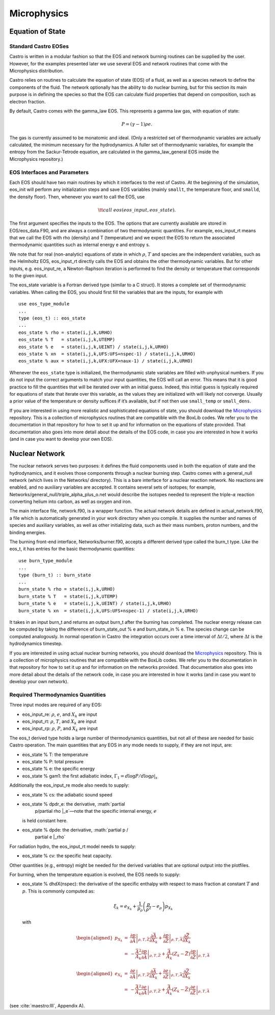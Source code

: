************
Microphysics
************

Equation of State
=================

Standard Castro EOSes
---------------------

Castro is written in a modular fashion so that the EOS and network
burning routines can be supplied by the user. However, for the
examples presented later we use several EOS and network routines
that come with the Microphysics distribution.

Castro relies on routines to calculate the equation of state (EOS)
of a fluid, as well as a species network to define the components of
the fluid. The network optionally has the ability to do nuclear burning,
but for this section its main purpose is in defining the species so that
the EOS can calculate fluid properties that depend on composition, such
as electron fraction.

By default, Castro comes with the gamma_law
EOS. This represents a gamma law gas, with equation of state:

.. math:: P = (\gamma - 1) \rho e.

The gas is currently assumed to be monatomic and ideal. (Only a
restricted set of thermodynamic variables are actually calculated,
the minimum necessary for the hydrodynamics. A fuller set of
thermodynamic variables, for example the entropy from the
Sackur-Tetrode equation, are calculated in the gamma_law_general
EOS inside the Microphysics repository.)

EOS Interfaces and Parameters
-----------------------------

Each EOS should have two main routines by which it interfaces to the
rest of Castro. At the beginning of the simulation, eos_init
will perform any initialization steps and save EOS variables (mainly
``smallt``, the temperature floor, and ``smalld``, the
density floor). Then, whenever you want to call the EOS, use

.. math:: {\tt call\ eos (eos\_input, eos\_state)}.

The first argument specifies the inputs to the EOS. The options
that are currently available are stored in
EOS/eos_data.F90, and are always a combination of two
thermodynamic quantities. For example, eos_input_rt means
that we call the EOS with rho (density) and T (temperature)
and we expect the EOS to return the associated thermodynamic
quantities such as internal energy e and entropy s.

We note that for real (non-analytic) equations of state
in which :math:`\rho`, :math:`T` and species are the independent variables, such
as the Helmholtz EOS, eos_input_rt directly calls the EOS
and obtains the other thermodynamic variables. But for other inputs,
e.g. eos_input_re, a Newton-Raphson iteration is performed
to find the density or temperature that corresponds to the given
input.

The eos_state variable is a Fortran derived type (similar to
a C struct). It stores a complete set of thermodynamic
variables. When calling the EOS, you should first fill the variables
that are the inputs, for example with

::

      use eos_type_module
      ...
      type (eos_t) :: eos_state
      ...
      eos_state % rho = state(i,j,k,URHO)
      eos_state % T   = state(i,j,k,UTEMP)
      eos_state % e   = state(i,j,k,UEINT) / state(i,j,k,URHO)
      eos_state % xn  = state(i,j,k,UFS:UFS+nspec-1) / state(i,j,k,URHO)
      eos_state % aux = state(i,j,k,UFX:UFX+naux-1) / state(i,j,k,URHO)

Whenever the ``eos_state`` type is initialized, the
thermodynamic state variables are filled with unphysical numbers. If
you do not input the correct arguments to match your input quantities,
the EOS will call an error. This means that it is good
practice to fill the quantities that will be iterated over with an
initial guess. Indeed, this initial guess is typically required for
equations of state that iterate over this variable, as the values
they are initialized with will likely not
converge. Usually a prior value of the temperature or density suffices
if it’s available, but if not then use ``small_temp`` or
``small_dens``.

If you are interested in using more realistic and sophisticated equations of
state, you should download the `Microphysics <https://github.com/starkiller-astro/Microphysics>`__
repository. This is a collection of microphysics routines that are compatible with the
BoxLib codes. We refer you to the documentation in that repository for how to set it up
and for information on the equations of state provided. That documentation
also goes into more detail about the details of the EOS code, in case you are interested in
how it works (and in case you want to develop your own EOS).

Nuclear Network
===============

The nuclear network serves two purposes: it defines the fluid components used
in both the equation of state and the hydrodynamics, and it evolves those
components through a nuclear burning step. Castro comes with a general_null
network (which lives in the Networks/ directory). This is a bare interface for a
nuclear reaction network. No reactions are enabled, and no auxiliary variables
are accepted. It contains several sets of isotopes; for example,
Networks/general_null/triple_alpha_plus_o.net would describe the
isotopes needed to represent the triple-\ :math:`\alpha` reaction converting
helium into carbon, as well as oxygen and iron.

The main interface file, network.f90, is a wrapper function. The
actual network details are defined in actual_network.f90, a
file which is automatically generated in your work directory when you compile.
It supplies the number and names of species and auxiliary variables, as
well as other initializing data, such as their mass numbers, proton numbers,
and the binding energies.

The burning front-end interface, Networks/burner.f90, accepts a different
derived type called the burn_t type. Like the eos_t, it has entries
for the basic thermodynamic quantities:

::

      use burn_type_module
      ...
      type (burn_t) :: burn_state
      ...
      burn_state % rho = state(i,j,k,URHO)
      burn_state % T   = state(i,j,k,UTEMP)
      burn_state % e   = state(i,j,k,UEINT) / state(i,j,k,URHO)
      burn_state % xn  = state(i,j,k,UFS:UFS+nspec-1) / state(i,j,k,URHO)

It takes in an input burn_t and returns an output burn_t after
the burning has completed. The nuclear energy release can be computed by
taking the difference of burn_state_out % e and
burn_state_in % e. The species change can be computed analogously.
In normal operation in Castro  the integration occurs over a time interval
of :math:`\Delta t/2`, where :math:`\Delta t` is the hydrodynamics timestep.

If you are interested in using actual nuclear burning networks,
you should download the `Microphysics <https://github.com/starkiller-astro/Microphysics>`__
repository. This is a collection of microphysics routines that are compatible with the
BoxLib codes. We refer you to the documentation in that repository for how to set it up
and for information on the networks provided. That documentation
also goes into more detail about the details of the network code, in case you are interested in
how it works (and in case you want to develop your own network).

Required Thermodynamics Quantities
----------------------------------

Three input modes are required of any EOS:

-  eos_input_re: :math:`\rho`, :math:`e`, and :math:`X_k` are input

-  eos_input_rt: :math:`\rho`, :math:`T`, and :math:`X_k` are input

-  eos_input_rp: :math:`\rho`, :math:`P`, and :math:`X_k` are input

The eos_t derived type holds a large number of thermodynamics
quantities, but not all of these are needed for basic
Castro operation. The main quantities that any EOS in any mode needs to
supply, if they are not input, are:

-  eos_state % T: the temperature

-  eos_state % P: total pressure

-  eos_state % e: the specific energy

-  eos_state % gam1: the first adiabatic index,
   :math:`\Gamma_1 = d\log P / d\log \rho |_s`

Additionally the eos_input_re mode also needs to supply:

-  eos_state % cs: the adiabatic sound speed

-  eos_state % dpdr_e: the derivative, :math:`\partial
       p/\partial \rho |_e`—note that the specific internal energy, :math:`e`
   is held constant here.

-  eos_state % dpde: the derivative, :math:`\partial p /
       \partial e |_\rho`

For radiation hydro, the eos_input_rt model needs to supply:

-  eos_state % cv: the specific heat capacity.

Other quantities (e.g., entropy) might be needed for the derived
variables that are optional output into the plotfiles.

For burning, when the temperature equation is evolved, the EOS
needs to supply:

-  eos_state % dhdX(nspec): the derivative of the
   specific enthalpy with respect to mass fraction at constant
   :math:`T` and :math:`p`. This is commonly computed as:

   .. math:: \xi_k = e_{X_k} + \frac{1}{p_\rho} \left (\frac{p}{\rho^2} - e_\rho \right ) p_{X_k}

   with

   .. math::

      \begin{aligned}
      p_{X_k} &=& \left .\frac{\partial p}{\partial \bar{A}} \right |_{\rho, T, \bar{Z}}
                \frac{\partial \bar{A}}{\partial X_k} +
                \left . \frac{\partial p}{\partial \bar{Z}} \right |_{\rho, T, \bar{A}}
                \frac{\partial \bar{Z}}{\partial X_k} \nonumber \\
              &=& -\frac{\bar{A}^2}{A_k}
                \left .\frac{\partial p}{\partial \bar{A}} \right |_{\rho, T, \bar{Z}} +
                \frac{\bar{A}}{A_k} \left (Z_k - \bar{Z} \right )
                \left . \frac{\partial p}{\partial \bar{Z}} \right |_{\rho, T, \bar{A}}
      \end{aligned}

   .. math::

      \begin{aligned}
      e_{X_k} &=& \left . \frac{\partial e }{\partial \bar{A}} \right |_{\rho, T, \bar{Z}}
              \frac{\partial \bar{A}}{\partial X_k} +
              \left .\frac{\partial e}{\partial \bar{Z}} \right |_{\rho, T, \bar{A}}
              \frac{\partial \bar{Z}}{\partial X_k} \nonumber \\
              &=& -\frac{\bar{A}^2}{A_k}
              \left . \frac{\partial e }{\partial \bar{A}} \right |_{\rho, T, \bar{Z}} +
              \frac{\bar{A}}{A_k} \left (Z_k - \bar{Z}\right )
              \left .\frac{\partial e}{\partial \bar{Z}} \right |_{\rho, T, \bar{A}}
      \end{aligned}

(see :cite:`maestro:III`, Appendix A).
